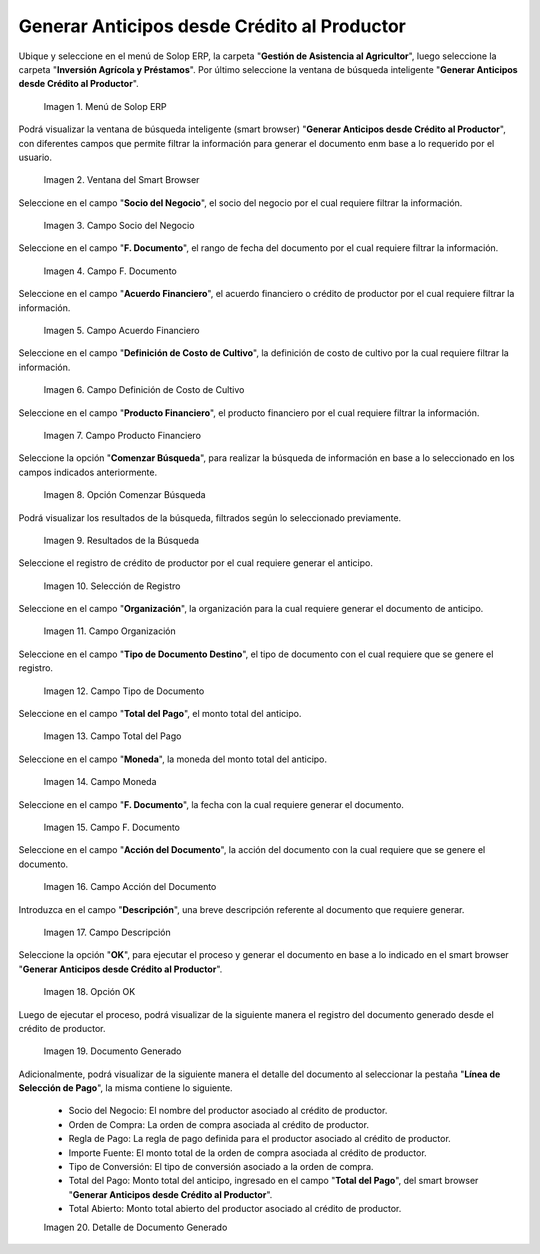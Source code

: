.. |menú de generar anticipos desde crédito al productor| image:: resources/menu-to-generate-advances-from-producer-credit.png
.. |ventana de búsqueda inteligente generar anticipos desde crédito al productor| image:: resources/smart-search-window-generate-advances-from-producer-credit.png
.. |campo socio del negocio del generar anticipos desde crédito al productor| image:: resources/business-partner-field-of-generating-advances-from-producer-credit.png
.. |campo fecha del documento del generar anticipos desde crédito al productor| image:: resources/date-field-of-the-document-to-generate-credit-advances-to-the-producer.png
.. |campo acuerdo financiero del generar anticipos desde crédito al productor| image:: resources/field-financial-agreement-to-generate-credit-advances-to-the-producer.png
.. |campo definición de costo de cultivo del generar anticipos desde crédito al productor| image:: resources/field-definition-of-cultivation-cost-of-generating-advances-from-producer-credit.png
.. |campo producto financiero del generar anticipos desde crédito al productor| image:: resources/financial-product-field-of-generating-credit-advances-to-the-producer.png
.. |opción comenzar búsqueda del generar anticipos desde crédito al productor| image:: resources/option-start-search-to-generate-advances-from-producer-credit.png
.. |resultados de la búsqueda del generar anticipos desde crédito al productor| image:: resources/search-results-for-generating-advances-from-producer-credit.png
.. |selección de registro del generar anticipos desde crédito al productor| image:: resources/record-selection-of-generating-advances-from-producer-credit.png
.. |campo organización del generar anticipos desde crédito al productor| image:: resources/organization-field-of-generating-advances-from-producer-credit.png
.. |campo tipo de documento destino del generar anticipos desde crédito al productor| image:: resources/target-document-type-field-for-generating-advances-from-producer-credit.png
.. |campo total del pago del generar anticipos desde crédito al productor| image:: resources/total-field-of-payment-to-generate-credit-advances-to-the-producer.png
.. |campo moneda del generar anticipos desde crédito al productor| image:: resources/currency-field-to-generate-credit-advances-to-the-producer.png
.. |campo fecha del documento para generar anticipos desde crédito al productor| image:: resources/date-field-of-the-document-to-generate-advances-from-producer-credit.png
.. |campo acción del documento del generar anticipos desde crédito al productor| image:: resources/field-of-action-of-the-document-to-generate-credit-advances-to-the-producer.png
.. |campo descripción del generar anticipos desde crédito al productor| image:: resources/field-description-of-generating-advances-from-producer-credit.png
.. |opción ok del generar anticipos desde crédito al productor| image:: resources/ok-option-to-generate-advances-from-producer-credit.png
.. |documento generado desde crédito al productor| image:: resources/document-generated-from-producer-credit.png
.. |pestaña del documento generado| image:: resources/generated-document-tab.png

.. _documento/generar-anticipos-desde-crédito-al-productor:

**Generar Anticipos desde Crédito al Productor**
================================================


Ubique y seleccione en el menú de Solop ERP, la carpeta "**Gestión de Asistencia al Agricultor**", luego seleccione la carpeta "**Inversión Agrícola y Préstamos**". Por último seleccione la ventana de búsqueda inteligente "**Generar Anticipos desde Crédito al Productor**".

    |menú de generar anticipos desde crédito al productor|

    Imagen 1. Menú de Solop ERP

Podrá visualizar la ventana de búsqueda inteligente (smart browser) "**Generar Anticipos desde Crédito al Productor**", con diferentes campos que permite filtrar la información para generar el documento enm base a lo requerido por el usuario.

    |ventana de búsqueda inteligente generar anticipos desde crédito al productor|

    Imagen 2. Ventana del Smart Browser

Seleccione en el campo "**Socio del Negocio**", el socio del negocio por el cual requiere filtrar la información.

    |campo socio del negocio del generar anticipos desde crédito al productor|

    Imagen 3. Campo Socio del Negocio

Seleccione en el campo "**F. Documento**", el rango de fecha del documento por el cual requiere filtrar la información.

    |campo fecha del documento del generar anticipos desde crédito al productor|

    Imagen 4. Campo F. Documento

Seleccione en el campo "**Acuerdo Financiero**", el acuerdo financiero o crédito de productor por el cual requiere filtrar la información.

    |campo acuerdo financiero del generar anticipos desde crédito al productor|

    Imagen 5. Campo Acuerdo Financiero

Seleccione en el campo "**Definición de Costo de Cultivo**", la definición de costo de cultivo por la cual requiere filtrar la información.

    |campo definición de costo de cultivo del generar anticipos desde crédito al productor|

    Imagen 6. Campo Definición de Costo de Cultivo

Seleccione en el campo "**Producto Financiero**", el producto financiero por el cual requiere filtrar la información.

    |campo producto financiero del generar anticipos desde crédito al productor|

    Imagen 7. Campo Producto Financiero

Seleccione la opción "**Comenzar Búsqueda**", para realizar la búsqueda de información en base a lo seleccionado en los campos indicados anteriormente.

    |opción comenzar búsqueda del generar anticipos desde crédito al productor|

    Imagen 8. Opción Comenzar Búsqueda

Podrá visualizar los resultados de la búsqueda, filtrados según lo seleccionado previamente.

    |resultados de la búsqueda del generar anticipos desde crédito al productor|

    Imagen 9. Resultados de la Búsqueda

Seleccione el registro de crédito de productor por el cual requiere generar el anticipo.

    |selección de registro del generar anticipos desde crédito al productor|

    Imagen 10. Selección de Registro

Seleccione en el campo "**Organización**", la organización para la cual requiere generar el documento de anticipo.

    |campo organización del generar anticipos desde crédito al productor|

    Imagen 11. Campo Organización

Seleccione en el campo "**Tipo de Documento Destino**", el tipo de documento con el cual requiere que se genere el registro.

    |campo tipo de documento destino del generar anticipos desde crédito al productor|

    Imagen 12. Campo Tipo de Documento

Seleccione en el campo "**Total del Pago**", el monto total del anticipo.

    |campo total del pago del generar anticipos desde crédito al productor|

    Imagen 13. Campo Total del Pago

Seleccione en el campo "**Moneda**", la moneda del monto total del anticipo.

    |campo moneda del generar anticipos desde crédito al productor|

    Imagen 14. Campo Moneda 

Seleccione en el campo "**F. Documento**", la fecha con la cual requiere generar el documento.

    |campo fecha del documento para generar anticipos desde crédito al productor|

    Imagen 15. Campo F. Documento

Seleccione en el campo "**Acción del Documento**", la acción del documento con la cual requiere que se genere el documento.

    |campo acción del documento del generar anticipos desde crédito al productor|

    Imagen 16. Campo Acción del Documento

Introduzca en el campo "**Descripción**", una breve descripción referente al documento que requiere generar.

    |campo descripción del generar anticipos desde crédito al productor|

    Imagen 17. Campo Descripción

Seleccione la opción "**OK**", para ejecutar el proceso y generar el documento en base a lo indicado en el smart browser "**Generar Anticipos desde Crédito al Productor**".

    |opción ok del generar anticipos desde crédito al productor|

    Imagen 18. Opción OK

Luego de ejecutar el proceso, podrá visualizar de la siguiente manera el registro del documento generado desde el crédito de productor.

    |documento generado desde crédito al productor|

    Imagen 19. Documento Generado

Adicionalmente, podrá visualizar de la siguiente manera el detalle del documento al seleccionar la pestaña "**Línea de Selección de Pago**", la misma contiene lo siguiente.

    - Socio del Negocio: El nombre del productor asociado al crédito de productor.

    - Orden de Compra: La orden de compra asociada al crédito de productor.

    - Regla de Pago: La regla de pago definida para el productor asociado al crédito de productor.

    - Importe Fuente: El monto total de la orden de compra asociada al crédito de productor.

    - Tipo de Conversión: El tipo de conversión asociado a la orden de compra.

    - Total del Pago: Monto total del anticipo, ingresado en el campo "**Total del Pago**", del smart browser "**Generar Anticipos desde Crédito al Productor**".

    - Total Abierto: Monto total abierto del productor asociado al crédito de productor.

    |pestaña del documento generado|

    Imagen 20. Detalle de Documento Generado